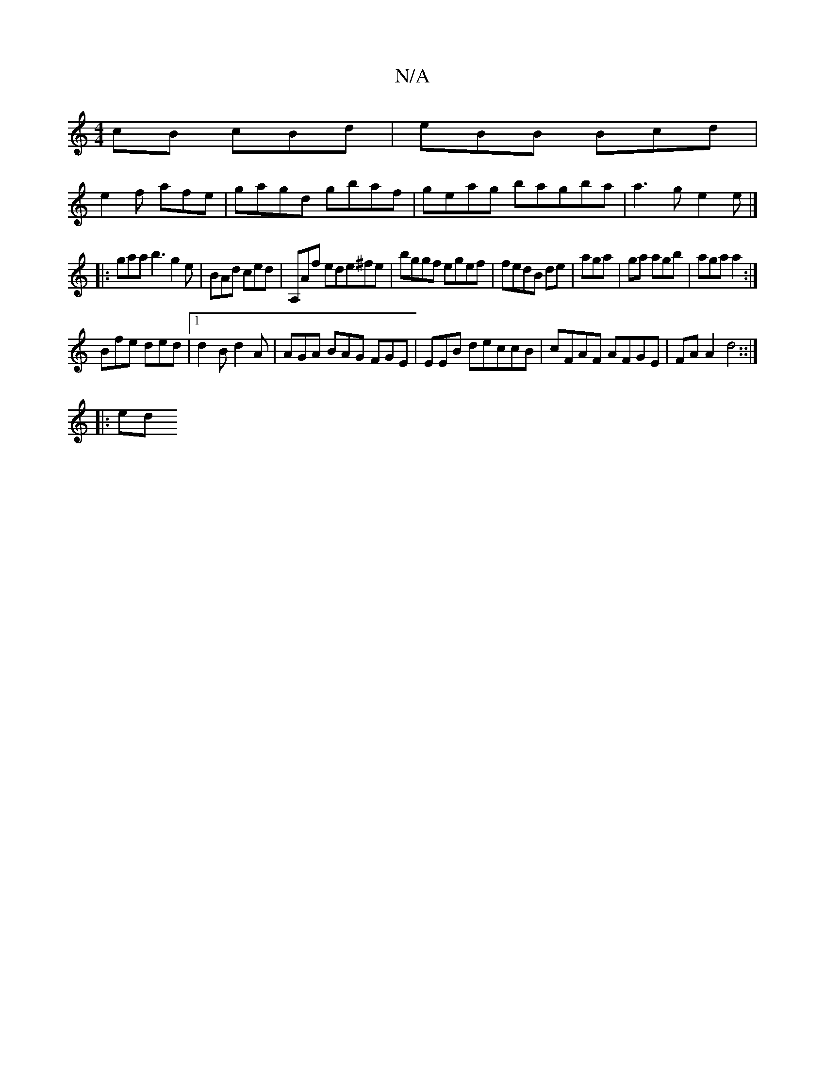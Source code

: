 X:1
T:N/A
M:4/4
R:N/A
K:Cmajor
cB cBd|eBB Bcd|
e2f afe|gagd gbaf|geag bagba|a3g e2e|]
|:gaa b3 g2e|BAd ced | A,Af ede^fe| bggf egef|fedB de|aga|ga agb|aga a2:|
Bfe ded|1 d2B d2A | AGA BAG FGE| EEB deccB|cFAF AFGE | FAA2 d4 ::|
|:ed